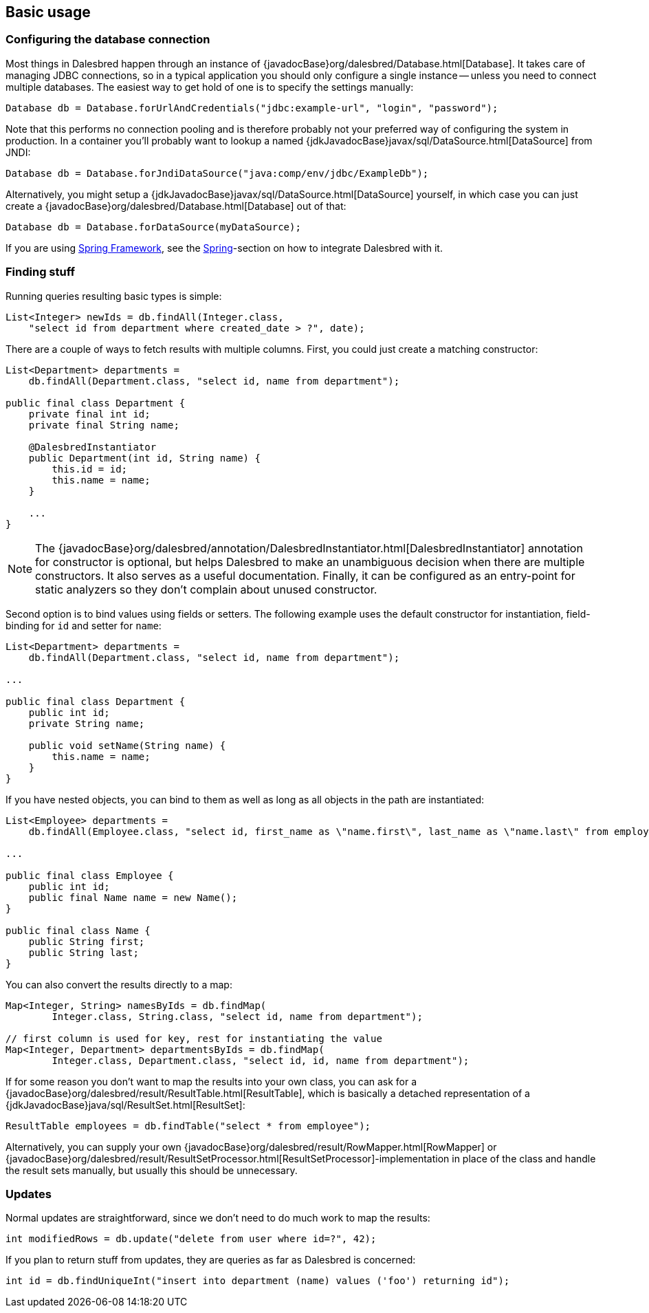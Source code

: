 == Basic usage

=== Configuring the database connection

Most things in Dalesbred happen through an instance of {javadocBase}org/dalesbred/Database.html[Database].
It takes care of managing JDBC connections, so in a typical application you should only configure a single instance --
unless you need to connect multiple databases. The easiest way to get hold of one is to specify the settings manually:

[source,java]
----
Database db = Database.forUrlAndCredentials("jdbc:example-url", "login", "password");
----

Note that this performs no connection pooling and is therefore probably not
your preferred way of configuring the system in production. In a container
you'll probably want to lookup a named {jdkJavadocBase}javax/sql/DataSource.html[DataSource] from JNDI:

[source,java]
----
Database db = Database.forJndiDataSource("java:comp/env/jdbc/ExampleDb");
----

Alternatively, you might setup a {jdkJavadocBase}javax/sql/DataSource.html[DataSource] yourself, in which case you can
just create a {javadocBase}org/dalesbred/Database.html[Database] out of that:

[source,java]
----
Database db = Database.forDataSource(myDataSource);
----

If you are using https://spring.io/projects/spring-framework[Spring Framework], see the
<<_spring,Spring>>-section on how to integrate Dalesbred with it.

=== Finding stuff

Running queries resulting basic types is simple:

[source,java]
----
List<Integer> newIds = db.findAll(Integer.class,
    "select id from department where created_date > ?", date);
----

There are a couple of ways to fetch results with multiple columns. First, you could just create a matching constructor:

[source,java]
----
List<Department> departments =
    db.findAll(Department.class, "select id, name from department");

public final class Department {
    private final int id;
    private final String name;

    @DalesbredInstantiator
    public Department(int id, String name) {
        this.id = id;
        this.name = name;
    }

    ...
}
----

NOTE: The {javadocBase}org/dalesbred/annotation/DalesbredInstantiator.html[DalesbredInstantiator] annotation for
constructor is optional, but helps Dalesbred to make an unambiguous decision when there are multiple constructors.
It also serves as a useful documentation. Finally, it can be configured as an entry-point for static analyzers so
they don't complain about unused constructor.

Second option is to bind values using fields or setters. The following example uses  the default constructor for
instantiation, field-binding for `id` and setter for `name`:

[source,java]
----
List<Department> departments =
    db.findAll(Department.class, "select id, name from department");

...

public final class Department {
    public int id;
    private String name;

    public void setName(String name) {
        this.name = name;
    }
}
----

If you have nested objects, you can bind to them as well as long as all objects in the path are instantiated:

[source,java]
----
List<Employee> departments =
    db.findAll(Employee.class, "select id, first_name as \"name.first\", last_name as \"name.last\" from employee");

...

public final class Employee {
    public int id;
    public final Name name = new Name();
}

public final class Name {
    public String first;
    public String last;
}
----

You can also convert the results directly to a map:

[source,java]
----
Map<Integer, String> namesByIds = db.findMap(
        Integer.class, String.class, "select id, name from department");

// first column is used for key, rest for instantiating the value
Map<Integer, Department> departmentsByIds = db.findMap(
        Integer.class, Department.class, "select id, id, name from department");

----

If for some reason you don't want to map the results into your own class, you can ask for
a {javadocBase}org/dalesbred/result/ResultTable.html[ResultTable], which is basically a detached
representation of a {jdkJavadocBase}java/sql/ResultSet.html[ResultSet]:

[source,java]
----
ResultTable employees = db.findTable("select * from employee");
----

Alternatively, you can supply your own {javadocBase}org/dalesbred/result/RowMapper.html[RowMapper] or
{javadocBase}org/dalesbred/result/ResultSetProcessor.html[ResultSetProcessor]-implementation in place
of the class and handle the result sets manually, but usually this should be unnecessary.

=== Updates

Normal updates are straightforward, since we don't need to do much work to map the results:

[source,java]
----
int modifiedRows = db.update("delete from user where id=?", 42);
----

If you plan to return stuff from updates, they are queries as far as Dalesbred is concerned:

[source,java]
----
int id = db.findUniqueInt("insert into department (name) values ('foo') returning id");
----
